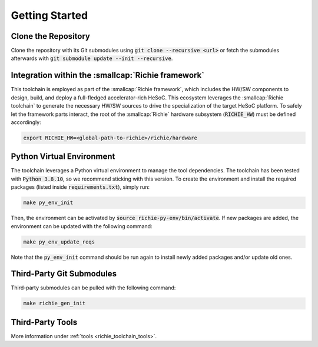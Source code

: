 ===============
Getting Started
===============

--------------------
Clone the Repository
--------------------
Clone the repository with its Git submodules using :code:`git clone --recursive <url>` or fetch the submodules
afterwards with :code:`git submodule update --init --recursive`.

---------------------------------------------------
Integration within the :smallcap:`Richie framework`
---------------------------------------------------
This toolchain is employed as part of the :smallcap:`Richie framework`, which includes the HW/SW components to design,
build, and deploy a full-fledged accelerator-rich HeSoC.
This ecosystem leverages the :smallcap:`Richie toolchain` to generate the necessary HW/SW sources to drive the specialization
of the target HeSoC platform.
To safely let the framework parts interact, the root of the :smallcap:`Richie` hardware subsystem (:code:`RICHIE_HW`) must be defined accordingly:

.. code-block:: console

  export RICHIE_HW=<global-path-to-richie>/richie/hardware

--------------------------
Python Virtual Environment
--------------------------
The toolchain leverages a Python virtual environment to manage the tool dependencies.
The toolchain has been tested with :code:`Python 3.8.10`, so we recommend sticking with this version.
To create the environment and install the required packages (listed inside :code:`requirements.txt`), simply run:

.. code-block:: console

    make py_env_init

Then, the environment can be activated by :code:`source richie-py-env/bin/activate`.
If new packages are added, the environment can be updated with the following command:

.. code-block:: console

    make py_env_update_reqs

Note that the :code:`py_env_init` command should be run again to install newly added packages and/or update old ones.

--------------------------
Third-Party Git Submodules
--------------------------
Third-party submodules can be pulled with the following command:

.. code-block:: console

    make richie_gen_init

-----------------
Third-Party Tools
-----------------
More information under :ref:`tools <richie_toolchain_tools>`.
